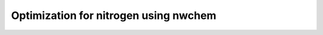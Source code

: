 ==============================================
Optimization for nitrogen using nwchem
==============================================


